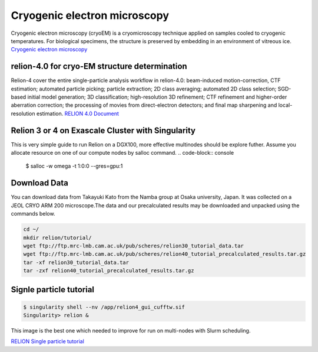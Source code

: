 Cryogenic electron microscopy
=================================

Cryogenic electron microscopy (cryoEM) is a cryomicroscopy technique applied on samples cooled to cryogenic temperatures. For biological specimens, the structure is preserved by embedding in an environment of vitreous ice. 
`Cryogenic electron microscopy <https://en.wikipedia.org/wiki/Cryogenic_electron_microscopy#:~:text=Cryogenic%20electron%20microscopy%20(cryoEM)%20is,an%20environment%20of%20vitreous%20ice.>`_

relion-4.0 for cryo-EM structure determination
-----------------------------------------------
Relion-4 cover  the entire single-particle analysis workflow in relion-4.0: beam-induced motion-correction, CTF estimation; automated particle picking; particle extraction; 2D class averaging; automated 2D class selection; SGD-based initial model generation; 3D classification; high-resolution 3D refinement; CTF refinement and higher-order aberration correction; the processing of movies from direct-electron detectors; and final map sharpening and local-resolution estimation. 
`RELION 4.0 Document  <https://relion.readthedocs.io/en/release-4.0/SPA_tutorial/Introduction.html>`_

Relion 3 or 4 on Exascale Cluster with Singularity
--------------------------------------------------
This is very simple guide to run Relion on a DGX100, more effective multinodes should be explore futher.
Assume you allocate resource on one of our compute nodes by salloc command.
.. code-block:: console

   $ salloc -w omega -t 1:0:0 --gres=gpu:1

Download Data
-------------
You can download data from Takayuki Kato from the Namba group at Osaka university, Japan. It was collected on a JEOL CRYO ARM 200 microscope.The data and our precalculated results may be downloaded and unpacked using the commands below.

.. code-block:: console

   cd ~/
   mkdir relion/tutorial/
   wget ftp://ftp.mrc-lmb.cam.ac.uk/pub/scheres/relion30_tutorial_data.tar
   wget ftp://ftp.mrc-lmb.cam.ac.uk/pub/scheres/relion40_tutorial_precalculated_results.tar.gz
   tar -xf relion30_tutorial_data.tar
   tar -zxf relion40_tutorial_precalculated_results.tar.gz


Signle particle tutorial
-------------------------
.. code-block:: console
  
   $ singularity shell --nv /app/relion4_gui_cufftw.sif
   Singularity> relion &

.. image:: images/relion.png

This image is the best one which needed to improve for run on multi-nodes with Slurm scheduling.


`RELION Single particle tutorial  <https://relion.readthedocs.io/en/release-4.0/SPA_tutorial/index.html>`_
